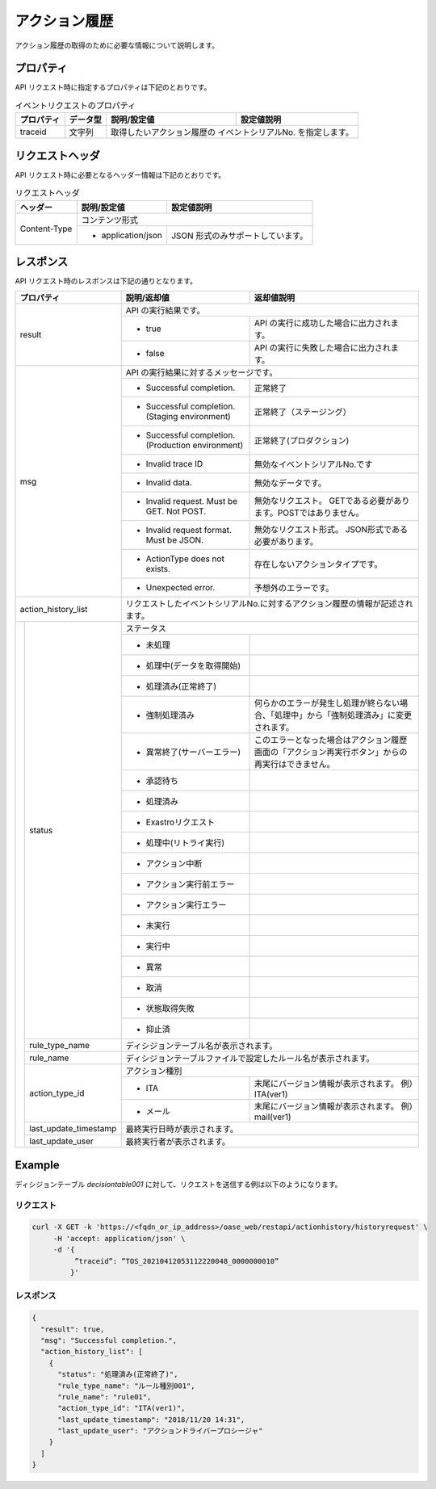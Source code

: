 ==============
アクション履歴
==============

| アクション履歴の取得のために必要な情報について説明します。


プロパティ
==========

| API リクエスト時に指定するプロパティは下記のとおりです。

.. table:: イベントリクエストのプロパティ

   +---------------+----------+----------------------------+------------------------------------------------+
   | プロパティ    | データ型 | 説明/設定値                |  設定値説明                                    |
   +===============+==========+============================+================================================+
   | traceid       | 文字列   | 取得したいアクション履歴の イベントシリアルNo. を指定します。               |
   +---------------+----------+---------------+-------------------------------------------------------------+
 

リクエストヘッダ
================

| API リクエスト時に必要となるヘッダー情報は下記のとおりです。

.. table:: リクエストヘッダ

   +---------------+--------------------------------------+--------------------------------------+
   | ヘッダー      |説明/設定値                           | 設定値説明                           |
   +===============+======================================+======================================+
   | Content-Type  | コンテンツ形式                                                              |
   +               +--------------------------------------+--------------------------------------+
   |               | * application/json                   | JSON 形式のみサポートしています。    |
   +---------------+--------------------------------------+--------------------------------------+

レスポンス
==========

| API リクエスト時のレスポンスは下記の通りとなります。

+---------------------+----------------------------------+------------------------------------------------------------------+--------------------------------------------------------------------------------------------------+
| プロパティ                                             | 説明/返却値                                                      | 返却値説明                                                                                       |
+=====================+==================================+==================================================================+==================================================================================================+
| result                                                 | API の実行結果です。                                                                                                                                                |
+                                                        +------------------------------------------------------------------+--------------------------------------------------------------------------------------------------+
|                                                        | * true                                                           | API の実行に成功した場合に出力されます。                                                         |
+                                                        +------------------------------------------------------------------+--------------------------------------------------------------------------------------------------+
|                                                        | * false                                                          | API の実行に失敗した場合に出力されます。                                                         |
+---------------------+----------------------------------+------------------------------------------------------------------+--------------------------------------------------------------------------------------------------+
| msg                                                    | API の実行結果に対するメッセージです。                                                                                                                              |
+                                                        +------------------------------------------------------------------+--------------------------------------------------------------------------------------------------+
|                                                        | * Successful completion.                                         | 正常終了                                                                                         |
+                                                        +------------------------------------------------------------------+--------------------------------------------------------------------------------------------------+
|                                                        | * Successful completion. (Staging environment)                   | 正常終了（ステージング）                                                                         |
+                                                        +------------------------------------------------------------------+--------------------------------------------------------------------------------------------------+
|                                                        | * Successful completion. (Production environment)                | 正常終了(プロダクション)                                                                         |
+                                                        +------------------------------------------------------------------+--------------------------------------------------------------------------------------------------+
|                                                        | * Invalid trace ID                                               | 無効なイベントシリアルNo.です                                                                    |
+                                                        +------------------------------------------------------------------+--------------------------------------------------------------------------------------------------+
|                                                        | * Invalid data.                                                  | 無効なデータです。                                                                               |
+                                                        +------------------------------------------------------------------+--------------------------------------------------------------------------------------------------+
|                                                        | * Invalid request. Must be GET. Not POST.                        | 無効なリクエスト。 GETである必要があります。POSTではありません。                                 |
+                                                        +------------------------------------------------------------------+--------------------------------------------------------------------------------------------------+
|                                                        | * Invalid request format. Must be JSON.                          | 無効なリクエスト形式。 JSON形式である必要があります。                                            |
+                                                        +------------------------------------------------------------------+--------------------------------------------------------------------------------------------------+
|                                                        | * ActionType does not exists.                                    | 存在しないアクションタイプです。                                                                 |
+                                                        +------------------------------------------------------------------+--------------------------------------------------------------------------------------------------+
|                                                        | * Unexpected error.                                              | 予想外のエラーです。                                                                             |
+---------------------+----------------------------------+------------------------------------------------------------------+--------------------------------------------------------------------------------------------------+
| action_history_list                                    | リクエストしたイベントシリアルNo.に対するアクション履歴の情報が記述されます。                                                                                       |
+---------------------+----------------------------------+------------------------------------------------------------------+--------------------------------------------------------------------------------------------------+
|                     | status                           | ステータス                                                                                                                                                          |
+                     +                                  +------------------------------------------------------------------+--------------------------------------------------------------------------------------------------+
|                     |                                  | * 未処理                                                         |                                                                                                  |
+                     +                                  +------------------------------------------------------------------+--------------------------------------------------------------------------------------------------+
|                     |                                  | * 処理中(データを取得開始)                                       |                                                                                                  |
+                     +                                  +------------------------------------------------------------------+--------------------------------------------------------------------------------------------------+
|                     |                                  | * 処理済み(正常終了)                                             |                                                                                                  |
+                     +                                  +------------------------------------------------------------------+--------------------------------------------------------------------------------------------------+
|                     |                                  | * 強制処理済み                                                   | 何らかのエラーが発生し処理が終らない場合、「処理中」から「強制処理済み」に変更されます。         |
+                     +                                  +------------------------------------------------------------------+--------------------------------------------------------------------------------------------------+
|                     |                                  | * 異常終了(サーバーエラー)                                       | このエラーとなった場合はアクション履歴画面の「アクション再実行ボタン」からの再実行はできません。 |
+                     +                                  +------------------------------------------------------------------+--------------------------------------------------------------------------------------------------+
|                     |                                  | * 承認待ち                                                       |                                                                                                  |
+                     +                                  +------------------------------------------------------------------+--------------------------------------------------------------------------------------------------+
|                     |                                  | * 処理済み                                                       |                                                                                                  |
+                     +                                  +------------------------------------------------------------------+--------------------------------------------------------------------------------------------------+
|                     |                                  | * Exastroリクエスト                                              |                                                                                                  |
+                     +                                  +------------------------------------------------------------------+--------------------------------------------------------------------------------------------------+
|                     |                                  | * 処理中(リトライ実行)                                           |                                                                                                  |
+                     +                                  +------------------------------------------------------------------+--------------------------------------------------------------------------------------------------+
|                     |                                  | * アクション中断                                                 |                                                                                                  |
+                     +                                  +------------------------------------------------------------------+--------------------------------------------------------------------------------------------------+
|                     |                                  | * アクション実行前エラー                                         |                                                                                                  |
+                     +                                  +------------------------------------------------------------------+--------------------------------------------------------------------------------------------------+
|                     |                                  | * アクション実行エラー                                           |                                                                                                  |
+                     +                                  +------------------------------------------------------------------+--------------------------------------------------------------------------------------------------+
|                     |                                  | * 未実行                                                         |                                                                                                  |
+                     +                                  +------------------------------------------------------------------+--------------------------------------------------------------------------------------------------+
|                     |                                  | * 実行中                                                         |                                                                                                  |
+                     +                                  +------------------------------------------------------------------+--------------------------------------------------------------------------------------------------+
|                     |                                  | * 異常                                                           |                                                                                                  |
+                     +                                  +------------------------------------------------------------------+--------------------------------------------------------------------------------------------------+
|                     |                                  | * 取消                                                           |                                                                                                  |
+                     +                                  +------------------------------------------------------------------+--------------------------------------------------------------------------------------------------+
|                     |                                  | * 状態取得失敗                                                   |                                                                                                  |
+                     +                                  +------------------------------------------------------------------+--------------------------------------------------------------------------------------------------+
|                     |                                  | * 抑止済                                                         |                                                                                                  |
+                     +----------------------------------+------------------------------------------------------------------+--------------------------------------------------------------------------------------------------+
|                     | rule_type_name                   | ディシジョンテーブル名が表示されます。                                                                                                                              |
+                     +----------------------------------+------------------------------------------------------------------+--------------------------------------------------------------------------------------------------+
|                     | rule_name                        | ディシジョンテーブルファイルで設定したルール名が表示されます。                                                                                                      |
+                     +----------------------------------+------------------------------------------------------------------+--------------------------------------------------------------------------------------------------+
|                     | action_type_id                   | アクション種別                                                                                                                                                      |
+                     +                                  +------------------------------------------------------------------+--------------------------------------------------------------------------------------------------+
|                     |                                  | * ITA                                                            | 末尾にバージョン情報が表示されます。 例）ITA(ver1)                                               |
+                     +                                  +------------------------------------------------------------------+--------------------------------------------------------------------------------------------------+
|                     |                                  | * メール                                                         | 末尾にバージョン情報が表示されます。 例）mail(ver1)                                              |
+                     +----------------------------------+------------------------------------------------------------------+--------------------------------------------------------------------------------------------------+
|                     | last_update_timestamp            | 最終実行日時が表示されます。                                                                                                                                        |
+                     +----------------------------------+------------------------------------------------------------------+--------------------------------------------------------------------------------------------------+
|                     | last_update_user                 | 最終実行者が表示されます。                                                                                                                                          |
+---------------------+----------------------------------+------------------------------------------------------------------+--------------------------------------------------------------------------------------------------+

Example
=======

| ディシジョンテーブル *decisiontable001* に対して、リクエストを送信する例は以下のようになります。

リクエスト
----------

.. code-block:: sh

   curl -X GET -k 'https://<fqdn_or_ip_address>/oase_web/restapi/actionhistory/historyrequest' \
        -H 'accept: application/json' \
        -d '{
             ”traceid”: ”TOS_20210412053112220048_0000000010”
            }'

レスポンス
----------

.. code-block:: json

   {
     "result": true,
     "msg": "Successful completion.",
     "action_history_list": [
       {
         "status": "処理済み(正常終了)",
         "rule_type_name": "ルール種別001",
         "rule_name": "rule01",
         "action_type_id": "ITA(ver1)",
         "last_update_timestamp": "2018/11/20 14:31",
         "last_update_user": "アクションドライバープロシージャ"
       }
     ]
   }

